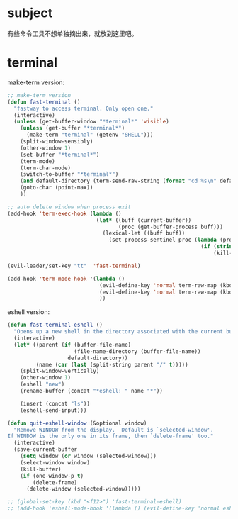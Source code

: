 * subject
有些命令工具不想单独摘出来，就放到这里吧。
* terminal
make-term version:
#+BEGIN_SRC emacs-lisp
  ;; make-term version
  (defun fast-terminal ()
    "fastway to access terminal. Only open one."
    (interactive)
    (unless (get-buffer-window "*terminal*" 'visible)
      (unless (get-buffer "*terminal*")
        (make-term "terminal" (getenv "SHELL")))
      (split-window-sensibly)
      (other-window 1)
      (set-buffer "*terminal*")
      (term-mode)
      (term-char-mode)
      (switch-to-buffer "*terminal*")
      (and default-directory (term-send-raw-string (format "cd %s\n" default-directory)))
      (goto-char (point-max))
      ))

  ;; auto delete window when process exit
  (add-hook 'term-exec-hook (lambda ()
                              (let* ((buff (current-buffer))
                                     (proc (get-buffer-process buff)))
                                (lexical-let ((buff buff))
                                  (set-process-sentinel proc (lambda (process event)
                                                               (if (string= event "finished\n")
                                                                   (kill-buffer-and-window))))))))

  (evil-leader/set-key "tt"  'fast-terminal)

  (add-hook 'term-mode-hook '(lambda ()
                               (evil-define-key 'normal term-raw-map (kbd "q") '(lambda () (interactive) (other-window -1) (delete-window (get-buffer-window "*terminal*"))))
                               (evil-define-key 'normal term-raw-map (kbd "C-r") 'term-send-reverse-search-history)
                               ))
#+END_SRC

eshell version:
#+BEGIN_SRC emacs-lisp
    (defun fast-terminal-eshell ()
      "Opens up a new shell in the directory associated with the current buffer's file."
      (interactive)
      (let* ((parent (if (buffer-file-name)
                         (file-name-directory (buffer-file-name))
                       default-directory))
             (name (car (last (split-string parent "/" t)))))
        (split-window-vertically)
        (other-window 1)
        (eshell "new")
        (rename-buffer (concat "*eshell: " name "*"))

        (insert (concat "ls"))
        (eshell-send-input)))

    (defun quit-eshell-window (&optional window)
      "Remove WINDOW from the display.  Default is `selected-window'.
    If WINDOW is the only one in its frame, then `delete-frame' too."
      (interactive)
      (save-current-buffer
        (setq window (or window (selected-window)))
        (select-window window)
        (kill-buffer)
        (if (one-window-p t)
            (delete-frame)
          (delete-window (selected-window)))))

    ;; (global-set-key (kbd "<f12>") 'fast-terminal-eshell)
    ;; (add-hook 'eshell-mode-hook '(lambda () (evil-define-key 'normal eshell-mode-map (kbd "q") 'quit-eshell-window)))
#+END_SRC
